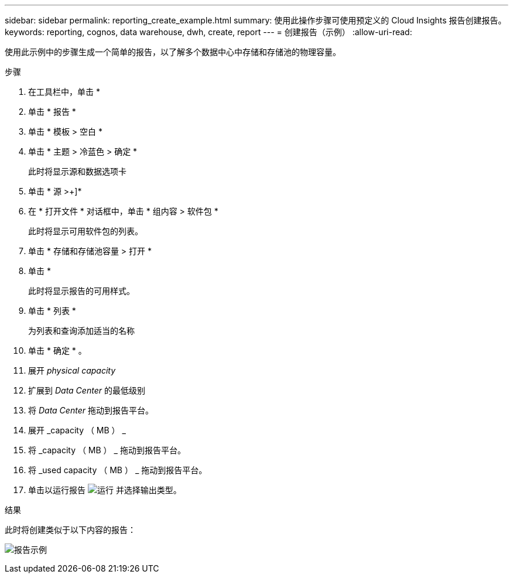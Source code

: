 ---
sidebar: sidebar 
permalink: reporting_create_example.html 
summary: 使用此操作步骤可使用预定义的 Cloud Insights 报告创建报告。 
keywords: reporting, cognos, data warehouse, dwh, create, report 
---
= 创建报告（示例）
:allow-uri-read: 


[role="lead"]
使用此示例中的步骤生成一个简单的报告，以了解多个数据中心中存储和存储池的物理容量。

.步骤
. 在工具栏中，单击 *
. 单击 * 报告 *
. 单击 * 模板 > 空白 *
. 单击 * 主题 > 冷蓝色 > 确定 *
+
此时将显示源和数据选项卡

. 单击 * 源 >+]*
. 在 * 打开文件 * 对话框中，单击 * 组内容 > 软件包 *
+
此时将显示可用软件包的列表。

. 单击 * 存储和存储池容量 > 打开 *
. 单击 *
+
此时将显示报告的可用样式。

. 单击 * 列表 *
+
为列表和查询添加适当的名称

. 单击 * 确定 * 。
. 展开 _physical capacity_
. 扩展到 _Data Center_ 的最低级别
. 将 _Data Center_ 拖动到报告平台。
. 展开 _capacity （ MB ） _
. 将 _capacity （ MB ） _ 拖动到报告平台。
. 将 _used capacity （ MB ） _ 拖动到报告平台。
. 单击以运行报告 image:Reporting-RunButton.png["运行"] 并选择输出类型。


.结果
此时将创建类似于以下内容的报告：

image:Reporting-Example1.png["报告示例"]
